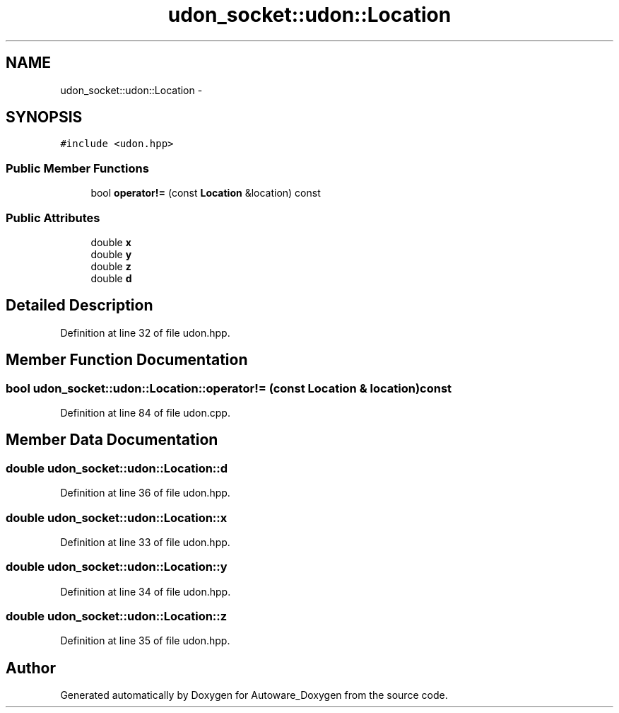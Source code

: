 .TH "udon_socket::udon::Location" 3 "Fri May 22 2020" "Autoware_Doxygen" \" -*- nroff -*-
.ad l
.nh
.SH NAME
udon_socket::udon::Location \- 
.SH SYNOPSIS
.br
.PP
.PP
\fC#include <udon\&.hpp>\fP
.SS "Public Member Functions"

.in +1c
.ti -1c
.RI "bool \fBoperator!=\fP (const \fBLocation\fP &location) const "
.br
.in -1c
.SS "Public Attributes"

.in +1c
.ti -1c
.RI "double \fBx\fP"
.br
.ti -1c
.RI "double \fBy\fP"
.br
.ti -1c
.RI "double \fBz\fP"
.br
.ti -1c
.RI "double \fBd\fP"
.br
.in -1c
.SH "Detailed Description"
.PP 
Definition at line 32 of file udon\&.hpp\&.
.SH "Member Function Documentation"
.PP 
.SS "bool udon_socket::udon::Location::operator!= (const \fBLocation\fP & location) const"

.PP
Definition at line 84 of file udon\&.cpp\&.
.SH "Member Data Documentation"
.PP 
.SS "double udon_socket::udon::Location::d"

.PP
Definition at line 36 of file udon\&.hpp\&.
.SS "double udon_socket::udon::Location::x"

.PP
Definition at line 33 of file udon\&.hpp\&.
.SS "double udon_socket::udon::Location::y"

.PP
Definition at line 34 of file udon\&.hpp\&.
.SS "double udon_socket::udon::Location::z"

.PP
Definition at line 35 of file udon\&.hpp\&.

.SH "Author"
.PP 
Generated automatically by Doxygen for Autoware_Doxygen from the source code\&.
